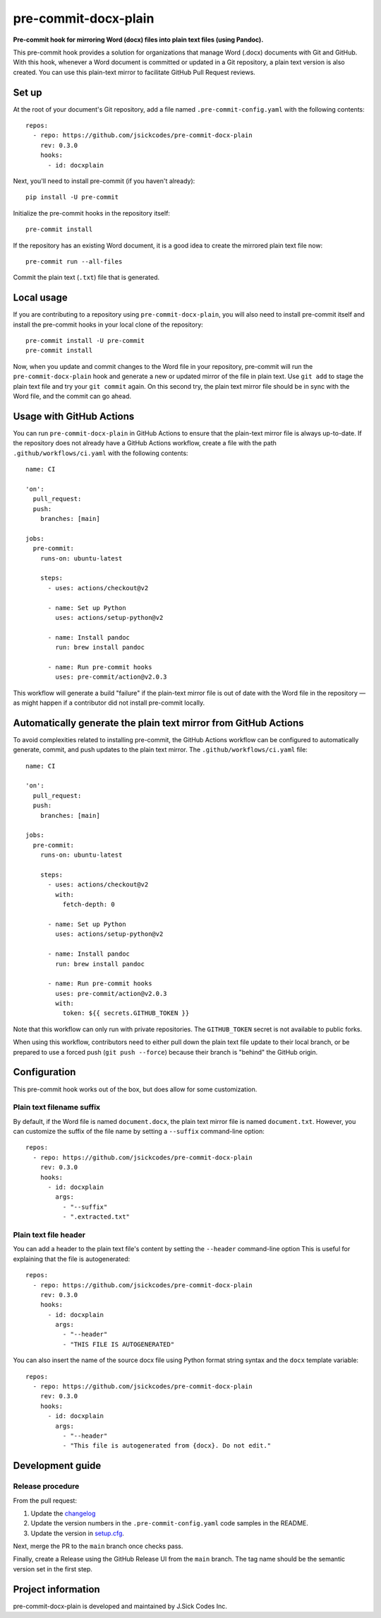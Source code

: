 #####################
pre-commit-docx-plain
#####################

**Pre-commit hook for mirroring Word (docx) files into plain text files (using Pandoc).**

This pre-commit hook provides a solution for organizations that manage Word (.docx) documents with Git and GitHub.
With this hook, whenever a Word document is committed or updated in a Git repository, a plain text version is also created.
You can use this plain-text mirror to facilitate GitHub Pull Request reviews.

Set up
======

At the root of your document's Git repository, add a file named ``.pre-commit-config.yaml`` with the following contents::

   repos:
     - repo: https://github.com/jsickcodes/pre-commit-docx-plain
       rev: 0.3.0
       hooks:
         - id: docxplain

Next, you'll need to install pre-commit (if you haven't already)::

   pip install -U pre-commit

Initialize the pre-commit hooks in the repository itself::

   pre-commit install

If the repository has an existing Word document, it is a good idea to create the mirrored plain text file now::

   pre-commit run --all-files

Commit the plain text (``.txt``) file that is generated.

Local usage
===========

If you are contributing to a repository using ``pre-commit-docx-plain``, you will also need to install pre-commit itself and install the pre-commit hooks in your local clone of the repository::

   pre-commit install -U pre-commit
   pre-commit install

Now, when you update and commit changes to the Word file in your repository, pre-commit will run the ``pre-commit-docx-plain`` hook and generate a new or updated mirror of the file in plain text.
Use ``git add`` to stage the plain text file and try your ``git commit`` again.
On this second try, the plain text mirror file should be in sync with the Word file, and the commit can go ahead.

Usage with GitHub Actions
=========================

You can run ``pre-commit-docx-plain`` in GitHub Actions to ensure that the plain-text mirror file is always up-to-date.
If the repository does not already have a GitHub Actions workflow, create a file with the path ``.github/workflows/ci.yaml`` with the following contents::

   name: CI

   'on':
     pull_request:
     push:
       branches: [main]

   jobs:
     pre-commit:
       runs-on: ubuntu-latest

       steps:
         - uses: actions/checkout@v2

         - name: Set up Python
           uses: actions/setup-python@v2

         - name: Install pandoc
           run: brew install pandoc

         - name: Run pre-commit hooks
           uses: pre-commit/action@v2.0.3

This workflow will generate a build "failure" if the plain-text mirror file is out of date with the Word file in the repository — as might happen if a contributor did not install pre-commit locally.

Automatically generate the plain text mirror from GitHub Actions
================================================================

To avoid complexities related to installing pre-commit, the GitHub Actions workflow can be configured to automatically generate, commit, and push updates to the plain text mirror.
The ``.github/workflows/ci.yaml`` file::

   name: CI

   'on':
     pull_request:
     push:
       branches: [main]

   jobs:
     pre-commit:
       runs-on: ubuntu-latest

       steps:
         - uses: actions/checkout@v2
           with:
             fetch-depth: 0

         - name: Set up Python
           uses: actions/setup-python@v2

         - name: Install pandoc
           run: brew install pandoc

         - name: Run pre-commit hooks
           uses: pre-commit/action@v2.0.3
           with:
             token: ${{ secrets.GITHUB_TOKEN }}

Note that this workflow can only run with private repositories.
The ``GITHUB_TOKEN`` secret is not available to public forks.

When using this workflow, contributors need to either pull down the plain text file update to their local branch, or be prepared to use a forced push (``git push --force``) because their branch is "behind" the GitHub origin.

Configuration
=============

This pre-commit hook works out of the box, but does allow for some customization.

Plain text filename suffix
--------------------------

By default, if the Word file is named ``document.docx``, the plain text mirror file is named ``document.txt``.
However, you can customize the suffix of the file name by setting a ``--suffix`` command-line option::

   repos:
     - repo: https://github.com/jsickcodes/pre-commit-docx-plain
       rev: 0.3.0
       hooks:
         - id: docxplain
           args:
             - "--suffix"
             - ".extracted.txt"

Plain text file header
----------------------

You can add a header to the plain text file's content by setting the ``--header`` command-line option
This is useful for explaining that the file is autogenerated::

   repos:
     - repo: https://github.com/jsickcodes/pre-commit-docx-plain
       rev: 0.3.0
       hooks:
         - id: docxplain
           args:
             - "--header"
             - "THIS FILE IS AUTOGENERATED"

You can also insert the name of the source docx file using Python format string syntax and the ``docx`` template variable::

   repos:
     - repo: https://github.com/jsickcodes/pre-commit-docx-plain
       rev: 0.3.0
       hooks:
         - id: docxplain
           args:
             - "--header"
             - "This file is autogenerated from {docx}. Do not edit."

Development guide
=================

Release procedure
-----------------

From the pull request:

1. Update the `changelog <CHANGELOG.rst>`__
2. Update the version numbers in the ``.pre-commit-config.yaml`` code samples in the README.
3. Update the version in `setup.cfg <setup.cfg>`__.

Next, merge the PR to the ``main`` branch once checks pass.

Finally, create a Release using the GitHub Release UI from the ``main`` branch. The tag name should be the semantic version set in the first step.

Project information
===================

pre-commit-docx-plain is developed and maintained by J.Sick Codes Inc.
